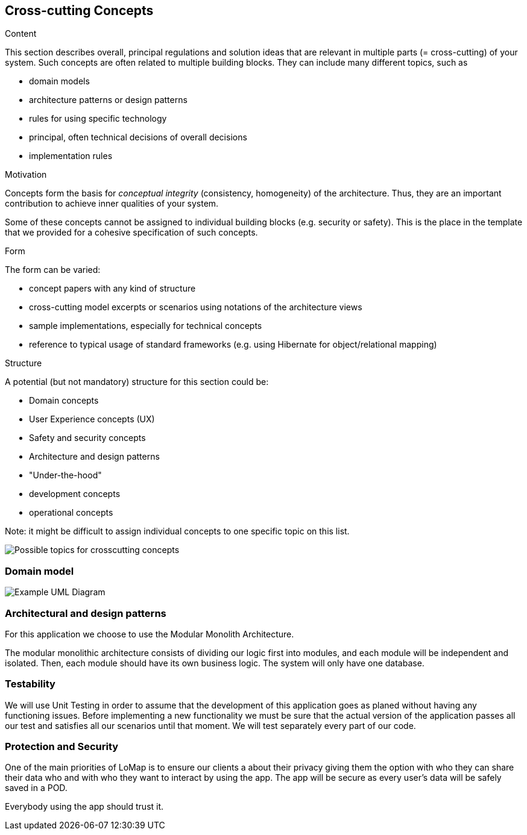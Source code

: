 [[section-concepts]]
== Cross-cutting Concepts


[role="arc42help"]
****
.Content
This section describes overall, principal regulations and solution ideas that are
relevant in multiple parts (= cross-cutting) of your system.
Such concepts are often related to multiple building blocks.
They can include many different topics, such as

* domain models
* architecture patterns or design patterns
* rules for using specific technology
* principal, often technical decisions of overall decisions
* implementation rules

.Motivation
Concepts form the basis for _conceptual integrity_ (consistency, homogeneity)
of the architecture. Thus, they are an important contribution to achieve inner qualities of your system.

Some of these concepts cannot be assigned to individual building blocks
(e.g. security or safety). This is the place in the template that we provided for a
cohesive specification of such concepts.

.Form
The form can be varied:

* concept papers with any kind of structure
* cross-cutting model excerpts or scenarios using notations of the architecture views
* sample implementations, especially for technical concepts
* reference to typical usage of standard frameworks (e.g. using Hibernate for object/relational mapping)

.Structure
A potential (but not mandatory) structure for this section could be:

* Domain concepts
* User Experience concepts (UX)
* Safety and security concepts
* Architecture and design patterns
* "Under-the-hood"
* development concepts
* operational concepts

Note: it might be difficult to assign individual concepts to one specific topic
on this list.

image:08-Crosscutting-Concepts-Structure-EN.png["Possible topics for crosscutting concepts"]
****


=== Domain model

image:UmlDiagram.png["Example UML Diagram"]



=== Architectural and design patterns

For this application we choose to use the Modular Monolith Architecture.


The modular monolithic architecture consists of dividing our logic first into modules, and each module will be independent and isolated. Then, each module should have its own business logic. The system will only have one database.


=== Testability

We will use Unit Testing in order to assume that the development of this application goes as planed without having any functioning issues. Before implementing a new functionality we must be sure that the actual version of the application passes all our test and satisfies all our scenarios until that moment. We will test separately every part of our code.

=== Protection and Security

One of the main priorities of LoMap is to ensure our clients a about their privacy giving them the option with who they can share their data who and with who they want to interact by using the app.
The app will be secure as every user's data will be safely saved in a POD.

Everybody using the app should trust it.


